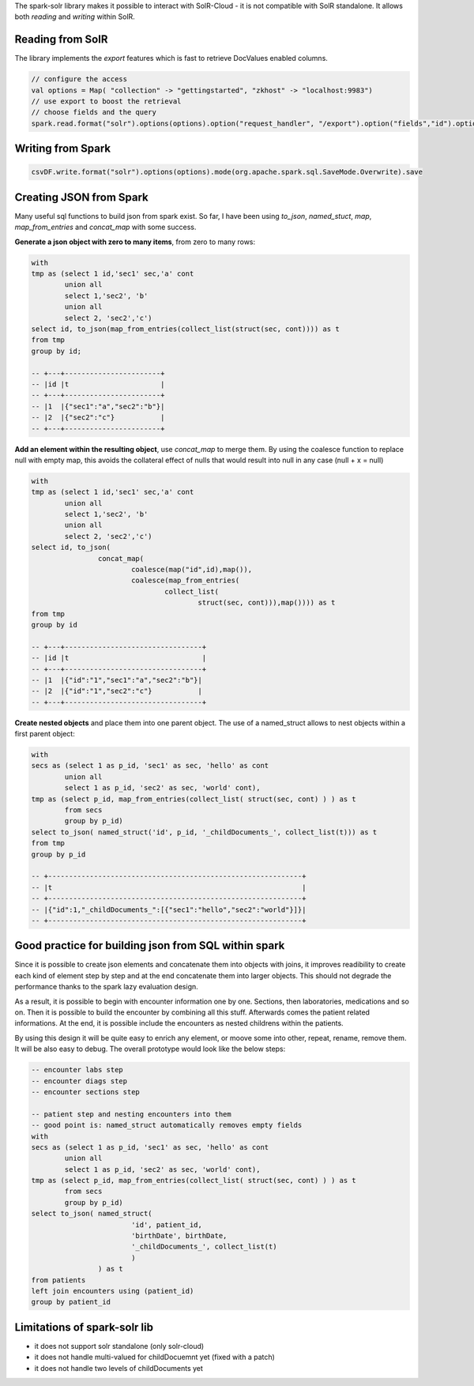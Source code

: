 .. title: Mixing Spark and SolR
.. slug: mixing-spark-and-solr
.. date: 2018-12-17 22:53:39 UTC+01:00
.. tags: spark, solr
.. category: data engineering
.. link: 
.. status: private
.. description: 
.. type: text

The spark-solr library makes it possible to interact with SolR-Cloud - it is
not compatible with SolR standalone. It allows both *reading* and *writing*
within SolR.

.. END_TEASER

Reading from SolR
=================

The library implements the *export* features which is fast to retrieve
DocValues enabled columns.

.. code-block:: scala

	// configure the access
	val options = Map( "collection" -> "gettingstarted", "zkhost" -> "localhost:9983")
	// use export to boost the retrieval
	// choose fields and the query
	spark.read.format("solr").options(options).option("request_handler", "/export").option("fields","id").option("query","id:/.*.pdf/").load.count


Writing from Spark
==================

.. code-block:: scala

	csvDF.write.format("solr").options(options).mode(org.apache.spark.sql.SaveMode.Overwrite).save


Creating JSON from Spark
========================

Many useful sql functions to build json from spark exist. So far, I have been
using *to_json*, *named_stuct*, *map*, *map_from_entries* and *concat_map* with some success.


**Generate a json object with zero to many items**, from zero to many rows:

.. code-block:: sql

	with
	tmp as (select 1 id,'sec1' sec,'a' cont 
		union all 
		select 1,'sec2', 'b' 
		union all 
		select 2, 'sec2','c')
	select id, to_json(map_from_entries(collect_list(struct(sec, cont)))) as t 
	from tmp 
	group by id;

	-- +---+-----------------------+
	-- |id |t                      |
	-- +---+-----------------------+
	-- |1  |{"sec1":"a","sec2":"b"}|
	-- |2  |{"sec2":"c"}           |
	-- +---+-----------------------+

**Add an element within the resulting object**, use *concat_map* to merge them. By
using the coalesce function to replace null with empty map, this avoids the
collateral effect of nulls that would result into null in any case (null + x =
null)

.. code-block:: sql

	with
	tmp as (select 1 id,'sec1' sec,'a' cont 
		union all 
		select 1,'sec2', 'b' 
		union all 
		select 2, 'sec2','c')
	select id, to_json(
			concat_map(
				coalesce(map("id",id),map()), 
				coalesce(map_from_entries(
					collect_list(
						struct(sec, cont))),map()))) as t 
	from tmp 
	group by id

	-- +---+---------------------------------+
	-- |id |t                                |
	-- +---+---------------------------------+
	-- |1  |{"id":"1","sec1":"a","sec2":"b"}|
	-- |2  |{"id":"1","sec2":"c"}           |
	-- +---+---------------------------------+

**Create nested objects** and place them into one parent object. The use of a
named_struct allows to nest objects within a first parent object: 

.. code-block:: sql

	with 
	secs as (select 1 as p_id, 'sec1' as sec, 'hello' as cont 
		union all
		select 1 as p_id, 'sec2' as sec, 'world' cont),
	tmp as (select p_id, map_from_entries(collect_list( struct(sec, cont) ) ) as t 
		from secs 
		group by p_id)
	select to_json( named_struct('id', p_id, '_childDocuments_', collect_list(t))) as t 
	from tmp 
	group by p_id

	-- +-------------------------------------------------------------+
	-- |t                                                            |
	-- +-------------------------------------------------------------+
	-- |{"id":1,"_childDocuments_":[{"sec1":"hello","sec2":"world"}]}|
	-- +-------------------------------------------------------------+

Good practice for building json from SQL within spark
=====================================================

Since it is possible to create json elements and concatenate them into objects
with joins, it improves readibility to create each kind of element step by step
and at the end concatenate them into larger objects. This should not degrade
the performance thanks to the spark lazy evaluation design.

As a result, it is possible to begin with encounter information one by one.
Sections, then laboratories, medications and so on. Then it is possible to
build the encounter by combining all this stuff. Afterwards comes the patient
related informations. At the end, it is possible include the encounters as
nested childrens within the patients.

By using this design it will be quite easy to enrich any element, or moove some
into other, repeat, rename, remove them. It will be also easy to debug. The
overall prototype would look like the below steps:

.. code-block:: sql

	-- encounter labs step
	-- encounter diags step
	-- encounter sections step

	-- patient step and nesting encounters into them
	-- good point is: named_struct automatically removes empty fields
	with 
	secs as (select 1 as p_id, 'sec1' as sec, 'hello' as cont 
		union all
		select 1 as p_id, 'sec2' as sec, 'world' cont),
	tmp as (select p_id, map_from_entries(collect_list( struct(sec, cont) ) ) as t 
		from secs 
		group by p_id)
	select to_json( named_struct(
				'id', patient_id, 
				'birthDate', birthDate, 
				'_childDocuments_', collect_list(t)
				)
			) as t 
	from patients
	left join encounters using (patient_id)
	group by patient_id

Limitations of spark-solr lib
=============================

- it does not support solr standalone (only solr-cloud)
- it does not handle multi-valued for childDocuemnt yet (fixed with a patch)
- it does not handle two levels of childDocuments yet
